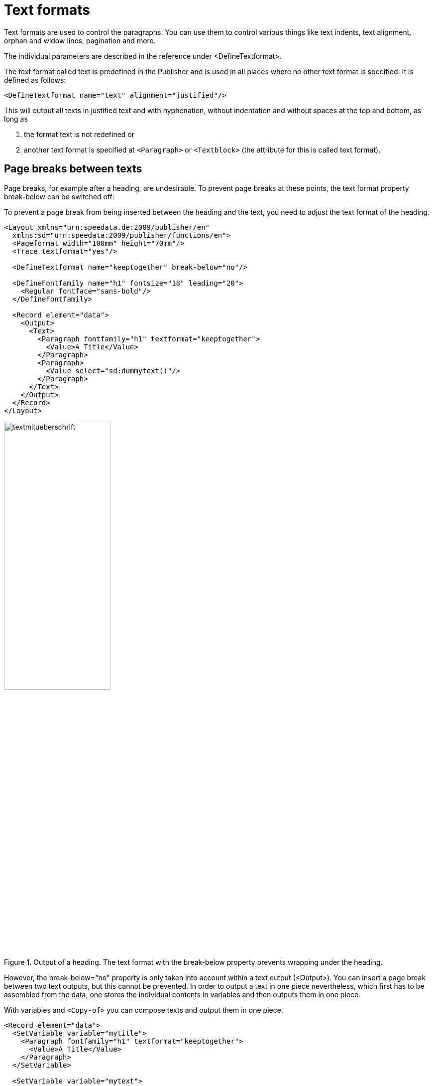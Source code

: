 [[ch-textformats]]
= Text formats


Text formats are used to control the paragraphs. You can use them to control various things like text indents, text alignment, orphan and widow lines, pagination and more.

The individual parameters are described in the reference under <DefineTextformat>.

The text format called text is predefined in the Publisher and is used in all places where no other text format is specified. It is defined as follows:

[source, xml]
-------------------------------------------------------------------------------
<DefineTextformat name="text" alignment="justified"/>
-------------------------------------------------------------------------------

This will output all texts in justified text and with hyphenation, without indentation and without spaces at the top and bottom, as long as

. the format text is not redefined or
. another text format is specified at `<Paragraph>` or `<Textblock>` (the attribute for this is called text format).

== Page breaks between texts

Page breaks, for example after a heading, are undesirable. To prevent page breaks at these points, the text format property break-below can be switched off:

.To prevent a page break from being inserted between the heading and the text, you need to adjust the text format of the heading.
[source, xml]
-------------------------------------------------------------------------------
<Layout xmlns="urn:speedata.de:2009/publisher/en"
  xmlns:sd="urn:speedata:2009/publisher/functions/en">
  <Pageformat width="100mm" height="70mm"/>
  <Trace textformat="yes"/>

  <DefineTextformat name="keeptogether" break-below="no"/>

  <DefineFontfamily name="h1" fontsize="18" leading="20">
    <Regular fontface="sans-bold"/>
  </DefineFontfamily>

  <Record element="data">
    <Output>
      <Text>
        <Paragraph fontfamily="h1" textformat="keeptogether">
          <Value>A Title</Value>
        </Paragraph>
        <Paragraph>
          <Value select="sd:dummytext()"/>
        </Paragraph>
      </Text>
    </Output>
  </Record>
</Layout>
-------------------------------------------------------------------------------

.Output of a heading. The text format with the break-below property prevents wrapping under the heading.
image::textmitueberschrift.png[width=50%,scaledwidth=100%]


However, the break-below="no" property is only taken into account within a text output (<Output>). You can insert a page break between two text outputs, but this cannot be prevented. In order to output a text in one piece nevertheless, which first has to be assembled from the data, one stores the individual contents in variables and then outputs them in one piece.

.With variables and `<Copy-of>` you can compose texts and output them in one piece.
[source, xml,indent=0]
-------------------------------------------------------------------------------
  <Record element="data">
    <SetVariable variable="mytitle">
      <Paragraph fontfamily="h1" textformat="keeptogether">
        <Value>A Title</Value>
      </Paragraph>
    </SetVariable>

    <SetVariable variable="mytext">
      <Paragraph>
        <Value select="sd:dummytext()"/>
      </Paragraph>
    </SetVariable>

    <Output>
      <Text>
        <Copy-of select="$mytitle"/>
        <Copy-of select="$mytext"/>
      </Text>
    </Output>
  </Record>
-------------------------------------------------------------------------------

== Tracing

The command `<Trace textformat="yes"/>` activates "tooltips" in the PDF above the texts that output the text format used there.

.Tooltip with the text format
image::tracetextformat.png[width=100%]

// EOF
